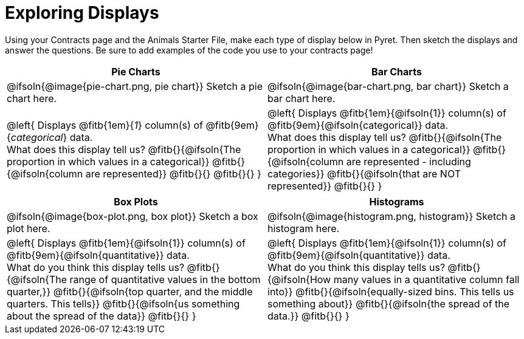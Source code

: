 = Exploring Displays

++++
<style>
#content .fitb{ margin-top: 1ex !important; width: 26em; min-width: 1.5em; }
#content img { max-height: 2in !important; display: block;}
</style>
++++

Using your Contracts page and the Animals Starter File, make each type of display below in Pyret. Then sketch the displays and answer the questions. Be sure to add examples of the code you use to your contracts page!

[.FillVerticalSpace, cols="^1a,^1a",stripes="none",options="header"]
|===
| Pie Charts
| Bar Charts

| @ifsoln{@image{pie-chart.png, pie chart}} Sketch a pie chart here.
| @ifsoln{@image{bar-chart.png, bar chart}} Sketch a bar chart here.

|
--
@left{
Displays @fitb{1em}{_1_} column(s)
of @fitb{9em}{_categorical_} data. +
What does this display tell us?
@fitb{}{@ifsoln{The proportion in which values in a categorical}}
@fitb{}{@ifsoln{column are represented}}
@fitb{}{}
@fitb{}{}
}
--

|--
@left{
Displays @fitb{1em}{@ifsoln{1}} column(s)
of @fitb{9em}{@ifsoln{categorical}} data. +
What does this display tell us?
@fitb{}{@ifsoln{The proportion in which values in a categorical}}
@fitb{}{@ifsoln{column are represented - including categories}}
@fitb{}{@ifsoln{that are NOT represented}}
@fitb{}{}
}
--
|===

[.FillVerticalSpace, cols="^1a,^1a",stripes="none",options="header"]
|===
| Box Plots
| Histograms

| @ifsoln{@image{box-plot.png, box plot}} Sketch a box plot here.
| @ifsoln{@image{histogram.png, histogram}} Sketch a histogram here.

|
--
@left{
Displays @fitb{1em}{@ifsoln{1}} column(s)
of @fitb{9em}{@ifsoln{quantitative}} data. +
What do you think this display tells us?
@fitb{}{@ifsoln{The range of quantitative values in the bottom quarter,}}
@fitb{}{@ifsoln{top quarter, and the middle quarters. This tells}}
@fitb{}{@ifsoln{us something about the spread of the data}}
@fitb{}{}
}
--

|
--
@left{
Displays @fitb{1em}{@ifsoln{1}} column(s) of
@fitb{9em}{@ifsoln{quantitative}} data. +
What do you think this display tells us?
@fitb{}{@ifsoln{How many values in a quantitative column fall into}}
@fitb{}{@ifsoln{equally-sized bins. This tells us something about}}
@fitb{}{@ifsoln{the spread of the data.}}
@fitb{}{}
}
--
|===
